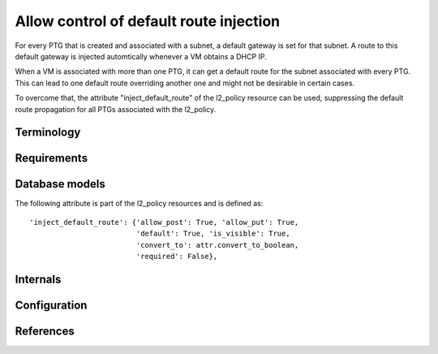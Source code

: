 ..
 This work is licensed under a Creative Commons Attribution 3.0 Unported
 License.

 http://creativecommons.org/licenses/by/3.0/legalcode

Allow control of default route injection
========================================

For every PTG that is created and associated with a subnet, a default
gateway is set for that subnet. A route to this default gateway is
injected automtically whenever a VM obtains a DHCP IP.

When a VM is associated with more than one PTG, it can get a default
route for the subnet associated with every PTG. This can lead to one default
route overriding another one and might not be desirable in certain cases.

To overcome that, the attribute "inject_default_route" of the l2_policy
resource can be used, suppressing the default route propagation for all PTGs
associated with the l2_policy.

Terminology
-----------

Requirements
------------

Database models
---------------
The following attribute is part of the l2_policy resources and is defined as::

    'inject_default_route': {'allow_post': True, 'allow_put': True,
                             'default': True, 'is_visible': True,
                             'convert_to': attr.convert_to_boolean,
                             'required': False},

Internals
---------

Configuration
-------------

References
----------
